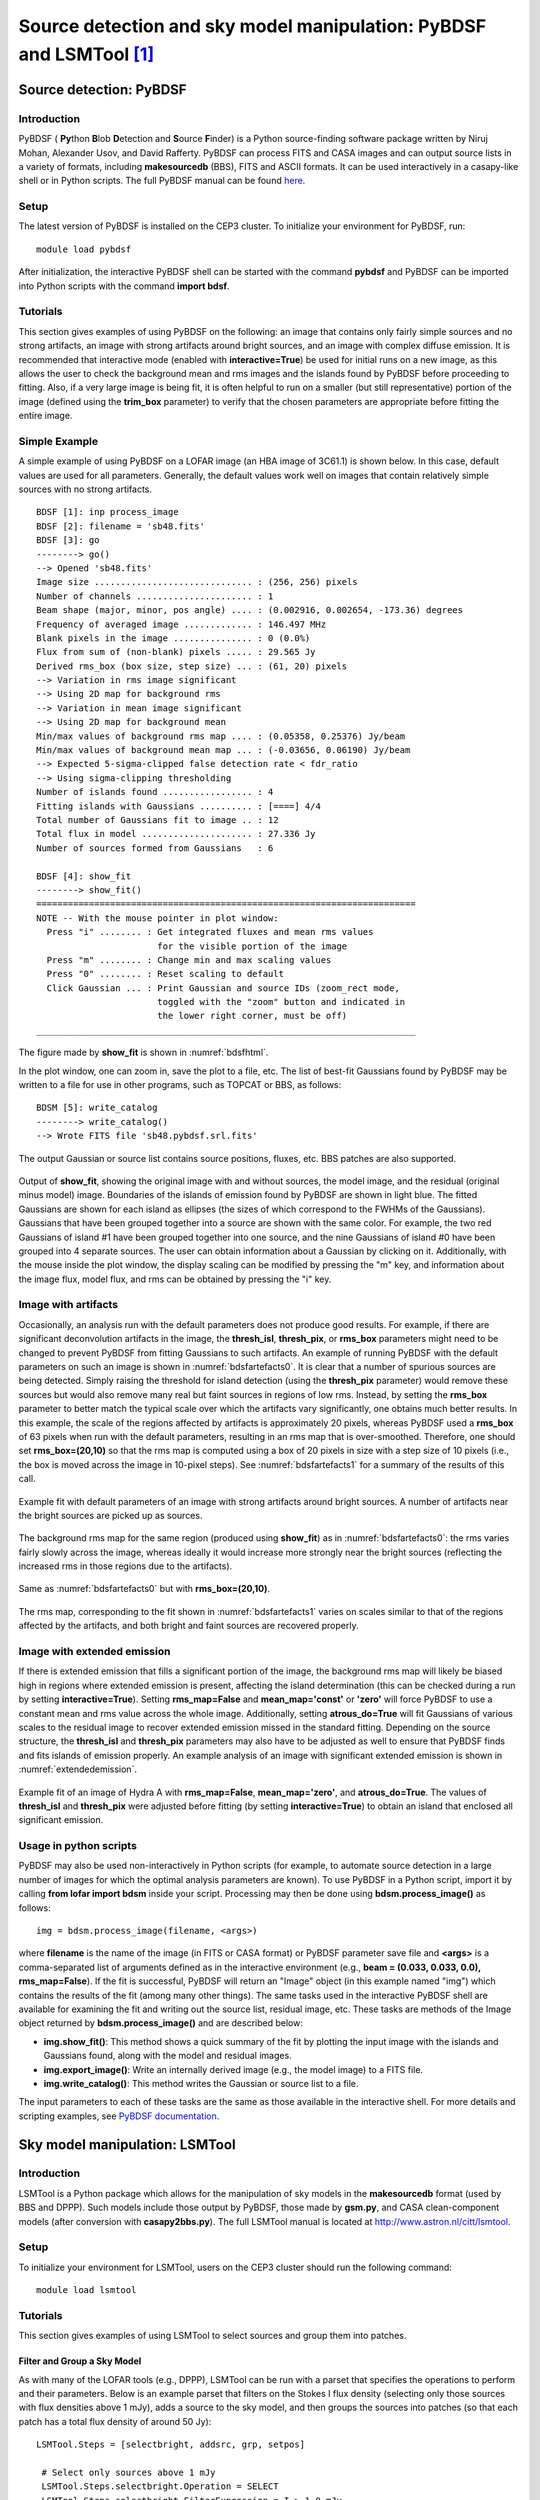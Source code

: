 Source detection and sky model manipulation: PyBDSF and LSMTool [#1f]_
=======================================================================

.. _sourcedetection:

------------------------
Source detection: PyBDSF
------------------------

^^^^^^^^^^^^
Introduction
^^^^^^^^^^^^

PyBDSF ( **Py**\ thon **B**\ lob **D**\ etection and **S**\ ource **F**\ inder) is a Python source-finding software package written by Niruj Mohan, Alexander Usov, and David Rafferty. PyBDSF can process FITS and CASA images and can output source lists in a variety of formats, including **makesourcedb** (BBS), FITS and ASCII formats. It can be used interactively in a casapy-like shell or in Python scripts. The full PyBDSF manual can be found `here <http://www.astron.nl/citt/pybdsf>`_.

^^^^^
Setup
^^^^^

The latest version of PyBDSF is installed on the CEP3 cluster. To initialize your environment for PyBDSF, run::

   module load pybdsf

After initialization, the interactive PyBDSF shell can be started with the command **pybdsf** and PyBDSF can be imported into Python scripts with the command **import bdsf**.

^^^^^^^^^
Tutorials
^^^^^^^^^

This section gives examples of using PyBDSF on the following: an image that contains only fairly simple sources and no strong artifacts, an image with strong artifacts around bright sources, and an image with complex diffuse emission. It is recommended that interactive mode (enabled with **interactive=True**) be used for initial runs on a new image, as this allows the user to check the background mean and rms images and the islands found by PyBDSF before proceeding to fitting. Also, if a very large image is being fit, it is often helpful to run on a smaller (but still representative) portion of the image (defined using the **trim_box** parameter) to verify that the chosen parameters are appropriate before fitting the entire image.

^^^^^^^^^^^^^^
Simple Example
^^^^^^^^^^^^^^

A simple example of using PyBDSF on a LOFAR image (an HBA image of 3C61.1) is shown below. In this case, default values are used for all parameters. Generally, the default values work well on images that contain relatively simple sources with no strong artifacts. ::

    BDSF [1]: inp process_image
    BDSF [2]: filename = 'sb48.fits'
    BDSF [3]: go
    --------> go()
    --> Opened 'sb48.fits'
    Image size .............................. : (256, 256) pixels
    Number of channels ...................... : 1
    Beam shape (major, minor, pos angle) .... : (0.002916, 0.002654, -173.36) degrees
    Frequency of averaged image ............. : 146.497 MHz
    Blank pixels in the image ............... : 0 (0.0%)
    Flux from sum of (non-blank) pixels ..... : 29.565 Jy
    Derived rms_box (box size, step size) ... : (61, 20) pixels
    --> Variation in rms image significant
    --> Using 2D map for background rms
    --> Variation in mean image significant
    --> Using 2D map for background mean
    Min/max values of background rms map .... : (0.05358, 0.25376) Jy/beam
    Min/max values of background mean map ... : (-0.03656, 0.06190) Jy/beam
    --> Expected 5-sigma-clipped false detection rate < fdr_ratio
    --> Using sigma-clipping thresholding
    Number of islands found ................. : 4
    Fitting islands with Gaussians .......... : [====] 4/4
    Total number of Gaussians fit to image .. : 12
    Total flux in model ..................... : 27.336 Jy
    Number of sources formed from Gaussians   : 6
    
    BDSF [4]: show_fit
    --------> show_fit()
    ========================================================================
    NOTE -- With the mouse pointer in plot window:
      Press "i" ........ : Get integrated fluxes and mean rms values
                           for the visible portion of the image
      Press "m" ........ : Change min and max scaling values
      Press "0" ........ : Reset scaling to default
      Click Gaussian ... : Print Gaussian and source IDs (zoom_rect mode,
                           toggled with the "zoom" button and indicated in
                           the lower right corner, must be off)
    ________________________________________________________________________

The figure made by **show_fit** is shown in :numref:`bdsfhtml`. 

In the plot window, one can zoom in, save the plot to a file, etc. The list of best-fit Gaussians found by PyBDSF may be written to a file for use in other programs, such as TOPCAT or BBS, as follows::

    BDSM [5]: write_catalog
    --------> write_catalog()
    --> Wrote FITS file 'sb48.pybdsf.srl.fits'

The output Gaussian or source list contains source positions, fluxes, etc. BBS patches are also supported.

.. _bdsfhtml:

.. figure:: figures/example.png
   :align: center

   Output of **show_fit**, showing the original image with and without sources, the model image, and the residual (original minus model) image. Boundaries of the islands of emission found by PyBDSF are shown in light blue. The fitted Gaussians are shown for each island as ellipses (the sizes of which correspond to the FWHMs of the Gaussians). Gaussians that have been grouped together into a source are shown with the same color. For example, the two red Gaussians of island \#1 have been grouped together into one source, and the nine Gaussians of island \#0 have been grouped into 4 separate sources. The user can obtain information about a Gaussian by clicking on it. Additionally, with the mouse inside the plot window, the display scaling can be modified by pressing the "m" key, and information about the image flux, model flux, and rms can be obtained by pressing the "i" key.
     
^^^^^^^^^^^^^^^^^^^^
Image with artifacts
^^^^^^^^^^^^^^^^^^^^

Occasionally, an analysis run with the default parameters does not produce good results. For example, if there are significant deconvolution artifacts in the image, the **thresh_isl**, **thresh_pix**, or **rms_box** parameters might need to be changed to prevent PyBDSF from fitting Gaussians to such artifacts. An example of running PyBDSF with the default parameters on such an image is shown in :numref:`bdsfartefacts0`. It is clear that a number of spurious sources are being detected. Simply raising the threshold for island detection (using the **thresh_pix** parameter) would remove these sources but would also remove many real but faint sources in regions of low rms. Instead, by setting the **rms_box** parameter to better match the typical scale over which the artifacts vary significantly, one obtains much better results. In this example, the scale of the regions affected by artifacts is approximately 20 pixels, whereas PyBDSF used a **rms_box** of 63 pixels when run with the default parameters, resulting in an rms map that is over-smoothed. Therefore, one should set **rms_box=(20,10)** so that the rms map is computed using a box of 20 pixels in size with a step size of 10 pixels (i.e., the box is moved across the image in 10-pixel steps). See :numref:`bdsfartefacts1` for a summary of the results of this call.

.. _bdsfartefacts0:

.. figure:: figures/art_fit_def.png
   :align: center

   Example fit with default parameters of an image with strong artifacts around bright sources. A number of artifacts near the bright sources are picked up as sources.
   
.. _bdsfartefacts:
   
.. figure:: figures/art_rms_def.png
   :align: center
      
   The background rms map for the same region (produced using **show_fit**) as in :numref:`bdsfartefacts0`: the rms varies fairly slowly across the image, whereas ideally it would increase more strongly near the bright sources (reflecting the increased rms in those regions due to the artifacts).

.. _bdsfartefacts1:

.. figure:: figures/art_fit_alt.png
   :align: center

   Same as :numref:`bdsfartefacts0` but with **rms_box=(20,10)**.
   
.. _bdsfartefacts2:
   
.. figure:: figures/art_rms_alt.png
   :align: center
      
   The rms map, corresponding to the fit shown in :numref:`bdsfartefacts1` varies on scales similar to that of the regions affected by the artifacts, and both bright and faint sources are recovered properly.

^^^^^^^^^^^^^^^^^^^^^^^^^^^^
Image with extended emission
^^^^^^^^^^^^^^^^^^^^^^^^^^^^

If there is extended emission that fills a significant portion of the image, the background rms map will likely be biased high in regions where extended emission is present, affecting the island determination (this can be checked during a run by setting **interactive=True**). Setting **rms_map=False** and **mean_map='const'** or **'zero'** will force PyBDSF to use a constant mean and rms value across the whole image. Additionally, setting **atrous_do=True** will fit Gaussians of various scales to the residual image to recover extended emission missed in the standard fitting. Depending on the source structure, the **thresh_isl** and **thresh_pix** parameters may also have to be adjusted as well to ensure that PyBDSF finds and fits islands of emission properly. An example analysis of an image with significant extended emission is shown in :numref:`extendedemission`.

.. _extendedemission:

.. figure:: figures/HydraA_74MHz_fit.png
   :align: center
      
   Example fit of an image of Hydra A with **rms_map=False**, **mean_map='zero'**, and **atrous_do=True**. The values of **thresh_isl** and **thresh_pix** were adjusted before fitting (by setting **interactive=True**) to obtain an island that enclosed all significant emission.

^^^^^^^^^^^^^^^^^^^^^^^
Usage in python scripts
^^^^^^^^^^^^^^^^^^^^^^^

PyBDSF may also be used non-interactively in Python scripts (for example, to automate source detection in a large number of images for which the optimal analysis parameters are known). To use PyBDSF in a Python script, import it by calling **from lofar import bdsm** inside your script. Processing may then be done using **bdsm.process_image()** as follows::

    img = bdsm.process_image(filename, <args>)

where **filename** is the name of the image (in FITS or CASA format) or PyBDSF parameter save file and **<args>** is a comma-separated list of arguments defined as in the interactive environment (e.g., **beam = (0.033, 0.033, 0.0), rms_map=False**). If the fit is successful, PyBDSF will return an "Image" object (in this example named "img") which contains the results of the fit (among many other things). The same tasks used in the interactive PyBDSF shell are available for examining the fit and writing out the source list, residual image, etc. These tasks are methods of the Image object returned by **bdsm.process_image()** and are described below:

+ **img.show_fit()**: This method shows a quick summary of the fit by plotting the input image with the islands and Gaussians found, along with the model and residual images.
+ **img.export_image()**: Write an internally derived image (e.g., the model image) to a FITS file.
+ **img.write_catalog()**: This method writes the Gaussian or source list to a file.

The input parameters to each of these tasks are the same as those available in the interactive shell. For more details and scripting examples, see `PyBDSF documentation <http://www.astron.nl/citt/pybdsf/>`_.

-------------------------------
Sky model manipulation: LSMTool
-------------------------------

^^^^^^^^^^^^
Introduction
^^^^^^^^^^^^

LSMTool is a Python package which allows for the manipulation of sky models in the **makesourcedb** format (used by BBS and DPPP). Such models include those output by PyBDSF, those made by **gsm.py**, and CASA clean-component models (after conversion with **casapy2bbs.py**). The full LSMTool manual is located at `http://www.astron.nl/citt/lsmtool <http://www.astron.nl/citt/lsmtool>`_.

^^^^^
Setup
^^^^^

To initialize your environment for LSMTool, users on the CEP3 cluster should run the following command::

   module load lsmtool

^^^^^^^^^
Tutorials
^^^^^^^^^

This section gives examples of using LSMTool to select sources and group them into patches.

""""""""""""""""""""""""""""
Filter and Group a Sky Model
""""""""""""""""""""""""""""

As with many of the LOFAR tools (e.g., DPPP), LSMTool can be run with a parset that specifies the operations to perform and their parameters. Below is an example parset that filters on the Stokes I flux density (selecting only those sources with flux densities above 1 mJy), adds a source to the sky model, and then groups the sources into patches (so that each patch has a total flux density of around 50 Jy)::

   LSMTool.Steps = [selectbright, addsrc, grp, setpos]
    
    # Select only sources above 1 mJy
    LSMTool.Steps.selectbright.Operation = SELECT
    LSMTool.Steps.selectbright.FilterExpression = I > 1.0 mJy
    
    # Add a source
    LSMTool.Steps.addsrc.Operation = ADD
    LSMTool.Steps.addsrc.Name = new_source
    LSMTool.Steps.addsrc.Type = POINT
    LSMTool.Steps.addsrc.Ra = 277.4232
    LSMTool.Steps.addsrc.Dec = 48.3689
    LSMTool.Steps.addsrc.I = 0.69
    
    # Group using tessellation to a target flux of 50 Jy
    LSMTool.Steps.grp.Operation = GROUP
    LSMTool.Steps.grp.Algorithm = tessellate
    LSMTool.Steps.grp.TargetFlux = 50.0 Jy
    LSMTool.Steps.grp.Method = mid
    
    # Set the patch positions to their midpoint and write final skymodel
    LSMTool.Steps.setpos.Operation = SETPATCHPOSITIONS
    LSMTool.Steps.setpos.Method = mid
    LSMTool.Steps.setpos.OutFile = grouped.sky

In the first line of this parset the step names are defined. Steps are applied sequentially, in the same order defined in the list of steps. See the full manual for a list of steps and their allowed parameters.

LSMTool can also be used interactively (in IPython, for example) or in Python scripts without the need for a parset, which is generally more convenient. To use LSMTool in a Python script or interpreter, import it as follows::

   >>> import lsmtool

A sky model can then be loaded with, e.g.::

   >>> s = lsmtool.load('skymodel.sky')
   
The following commands duplicate the steps done using the parset above::

   # Select only sources above 1 mJy
    >>> s.select('I > 1.0 mJy')
    
    # Add a source
    >>> s.add({'Name':'new_source', 'Type':'POINT', 'Ra':277.4232, 'Dec':48.3689, 'I':0.69})
    
    # Group using tessellation to a target flux of 50 Jy
    >>> s.group(algorithm='tesselate', targetFlux='10.0 Jy')
    
    # Set the patch positions to their midpoint and write final skymodel
    >>> s.setPatchPositions(method='mid')
    >>> s.write('grouped.sky')

""""""""""""""""""""""""""""""""""""
Select sources within a given region
""""""""""""""""""""""""""""""""""""

In this example, LSMTool is used to select only those sources within a radius of 1 degree of a given position (RA = 123.2123 deg, Dec = +34.3212 deg)::

    # Get the distance of each source to the given position (here specified as
    # RA, Dec in degrees; one can also specify the postion in makesourcedb format)
    >>> dist = s.getDistance(123.2123, 34.3212)
    
    # Remove sources with distances of more than 1 degree
    >>> s.remove(dist > 1.0)

""""""""""""""""""""""""""""""""""""""""""""""""""""""""""""""
Find Sources below a Given Size in a Clean-component Sky Model
""""""""""""""""""""""""""""""""""""""""""""""""""""""""""""""

It can be difficult to identify sources in a clean-component sky model (such as one made by **casapy2bbs.py**), as there is no explicit connection between the components. LSMTool provides a grouping algorithm (named **threshold**) that can be used to find sources in such a sky model. For example, the following lines will identify sources and select only those smaller than 3 arcmin::

    # Use thresholding to group clean components into patches by smoothing the
    # clean-component model with a Gaussian of 60 arcsec FWHM
    >>> s.group('threshold', FWHM='60.0 arcsec')
    
    # Get the sizes (in arcmin) of the patches, weighted by the clean-component
    # fluxes
    >>> sizes = s.getPatchSizes(units='arcmin', weight=True)
    
    # Select sources with sizes below 3 arcmin (the "aggregate" parameter means
    # to select on the patch sizes instead of the individual source sizes)
    >>> s.select(sizes < 3.0, aggregate=True)





.. rubric:: Footnotes

.. [#1f] This section is maintained by `David Rafferty <mailto:drafferty@hs.uni-hamburg.de>`_).
